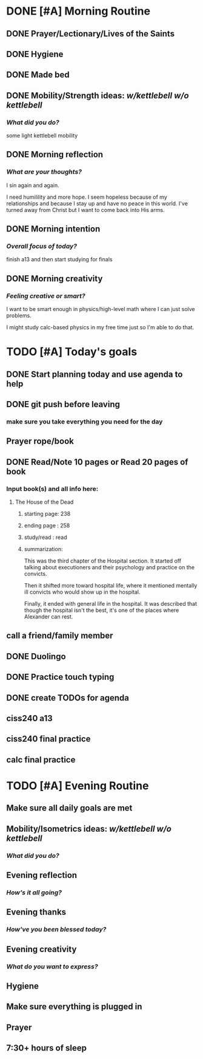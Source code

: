 * DONE [#A] Morning Routine 
:PROPERTIES:
DEADLINE: <2023-12-08 Fri>
:END:
** DONE Prayer/Lectionary/Lives of the Saints
** DONE Hygiene
** DONE Made bed
** DONE Mobility/Strength ideas: [[~/RH/org/extra/kettlebell.org][w/kettlebell]] [[~/RH/org/extra/mobility.org][w/o kettlebell]]
*** /What did you do?/
some light kettlebell mobility
** DONE Morning reflection
*** /What are your thoughts?/
I sin again and again.

I need humilility and more hope. I seem
hopeless because of my relationships and
because I stay up and have no peace in this
world. I've turned away from Christ but I
want to come back into His arms.

** DONE Morning intention
*** /Overall focus of today?/
finish a13 and then start studying for finals
** DONE Morning creativity
*** /Feeling creative or smart?/
I want to be smart enough in physics/high-level math where I can just solve problems.

I might study calc-based physics in my free time just so I'm able to do that.
* TODO [#A] Today's goals
:PROPERTIES:
                      DEADLINE: <2023-12-08 Fri>
:END:
** DONE Start planning today and use agenda to help
** DONE git push before leaving 
*** make sure you take everything you need for the day
** Prayer rope/book
** DONE Read/Note 10 pages or Read 20 pages of book
*** Input book(s) and all info here:
**** The House of the Dead
***** starting page: 238
***** ending page  : 258
***** study/read   : read
***** summarization:
This was the third chapter of the Hospital section.
It started off talking about executioners and their
psychology and practice on the convicts.

Then it shifted more toward hospital life, where it
mentioned mentally ill convicts who would show up in
the hospital.

Finally, it ended with general life in the hospital.
It was described that though the hospital isn't the best,
it's one of the places where Alexander can rest.
** call a friend/family member
** DONE Duolingo
** DONE Practice touch typing
** DONE create TODOs for agenda
** ciss240 a13
** ciss240 final practice
** calc final practice
* TODO [#A] Evening Routine
:PROPERTIES:
DEADLINE: <2023-12-08 Fri>
:END:
** Make sure all daily goals are met 
** Mobility/Isometrics ideas: [[~/kettlebell.org][w/kettlebell]] [[mobility.org][w/o kettlebell]]
*** /What did you do?/
** Evening reflection
*** /How's it all going?/
** Evening thanks
*** /How've you been blessed today?/
** Evening creativity
*** /What do you want to express?/
** Hygiene
** Make sure everything is plugged in
** Prayer
** 7:30+ hours of sleep
